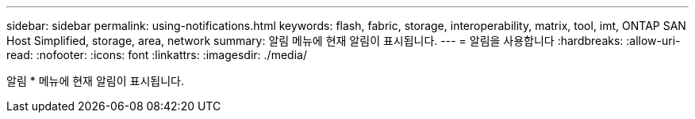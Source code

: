 ---
sidebar: sidebar 
permalink: using-notifications.html 
keywords: flash, fabric, storage, interoperability, matrix, tool, imt, ONTAP SAN Host Simplified, storage, area, network 
summary: 알림 메뉴에 현재 알림이 표시됩니다. 
---
= 알림을 사용합니다
:hardbreaks:
:allow-uri-read: 
:nofooter: 
:icons: font
:linkattrs: 
:imagesdir: ./media/


[role="lead"]
알림 * 메뉴에 현재 알림이 표시됩니다.
